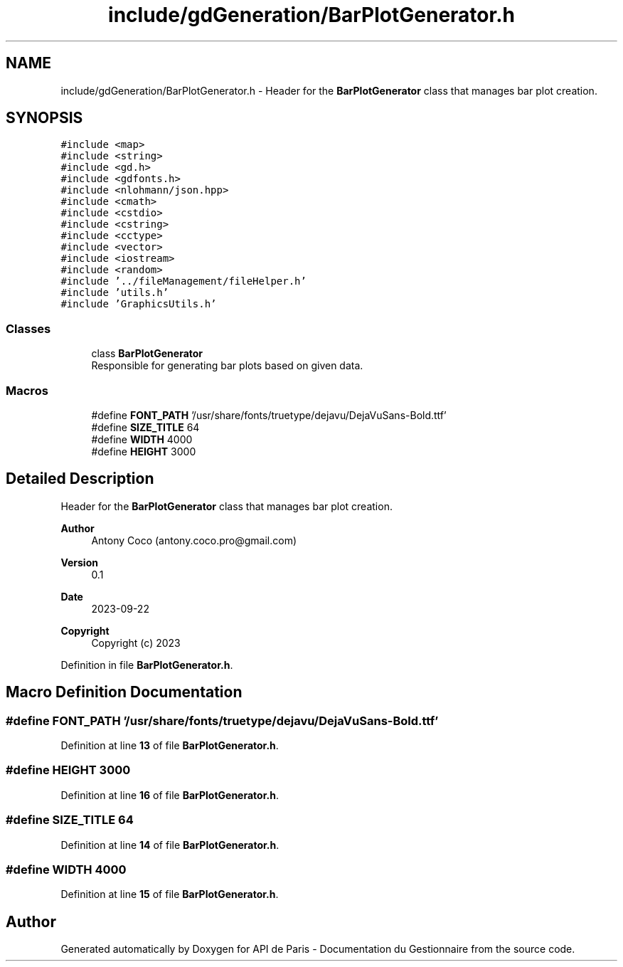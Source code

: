 .TH "include/gdGeneration/BarPlotGenerator.h" 3 "Fri Sep 22 2023" "Version v0.1" "API de Paris - Documentation du Gestionnaire" \" -*- nroff -*-
.ad l
.nh
.SH NAME
include/gdGeneration/BarPlotGenerator.h \- Header for the \fBBarPlotGenerator\fP class that manages bar plot creation\&.  

.SH SYNOPSIS
.br
.PP
\fC#include <map>\fP
.br
\fC#include <string>\fP
.br
\fC#include <gd\&.h>\fP
.br
\fC#include <gdfonts\&.h>\fP
.br
\fC#include <nlohmann/json\&.hpp>\fP
.br
\fC#include <cmath>\fP
.br
\fC#include <cstdio>\fP
.br
\fC#include <cstring>\fP
.br
\fC#include <cctype>\fP
.br
\fC#include <vector>\fP
.br
\fC#include <iostream>\fP
.br
\fC#include <random>\fP
.br
\fC#include '\&.\&./fileManagement/fileHelper\&.h'\fP
.br
\fC#include 'utils\&.h'\fP
.br
\fC#include 'GraphicsUtils\&.h'\fP
.br

.SS "Classes"

.in +1c
.ti -1c
.RI "class \fBBarPlotGenerator\fP"
.br
.RI "Responsible for generating bar plots based on given data\&. "
.in -1c
.SS "Macros"

.in +1c
.ti -1c
.RI "#define \fBFONT_PATH\fP   '/usr/share/fonts/truetype/dejavu/DejaVuSans\-Bold\&.ttf'"
.br
.ti -1c
.RI "#define \fBSIZE_TITLE\fP   64"
.br
.ti -1c
.RI "#define \fBWIDTH\fP   4000"
.br
.ti -1c
.RI "#define \fBHEIGHT\fP   3000"
.br
.in -1c
.SH "Detailed Description"
.PP 
Header for the \fBBarPlotGenerator\fP class that manages bar plot creation\&. 


.PP
\fBAuthor\fP
.RS 4
Antony Coco (antony.coco.pro@gmail.com) 
.RE
.PP
\fBVersion\fP
.RS 4
0\&.1 
.RE
.PP
\fBDate\fP
.RS 4
2023-09-22 
.RE
.PP
\fBCopyright\fP
.RS 4
Copyright (c) 2023 
.RE
.PP

.PP
Definition in file \fBBarPlotGenerator\&.h\fP\&.
.SH "Macro Definition Documentation"
.PP 
.SS "#define FONT_PATH   '/usr/share/fonts/truetype/dejavu/DejaVuSans\-Bold\&.ttf'"

.PP
Definition at line \fB13\fP of file \fBBarPlotGenerator\&.h\fP\&.
.SS "#define HEIGHT   3000"

.PP
Definition at line \fB16\fP of file \fBBarPlotGenerator\&.h\fP\&.
.SS "#define SIZE_TITLE   64"

.PP
Definition at line \fB14\fP of file \fBBarPlotGenerator\&.h\fP\&.
.SS "#define WIDTH   4000"

.PP
Definition at line \fB15\fP of file \fBBarPlotGenerator\&.h\fP\&.
.SH "Author"
.PP 
Generated automatically by Doxygen for API de Paris - Documentation du Gestionnaire from the source code\&.
